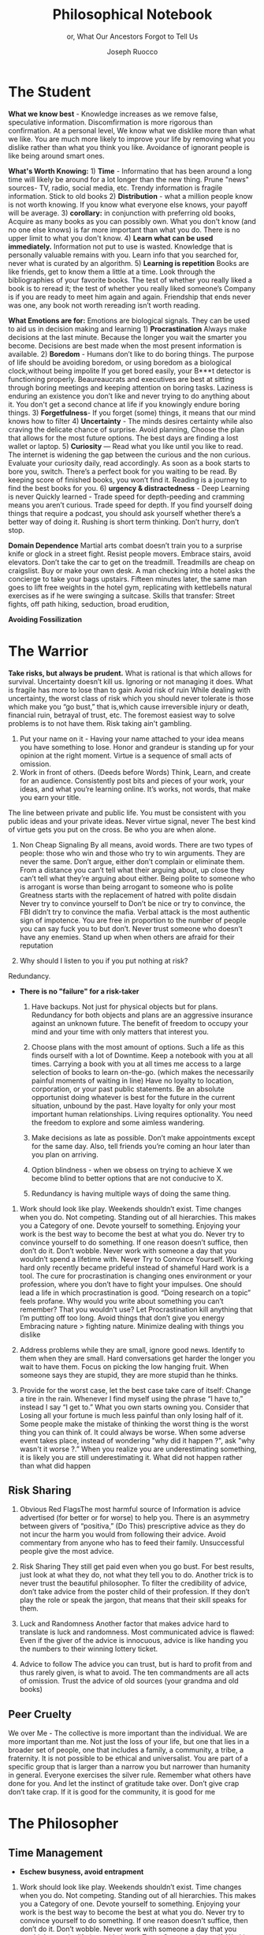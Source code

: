 #+TITLE: Philosophical Notebook 
#+SUBTITLE: or, What Our Ancestors Forgot to Tell Us 
#+OPTIONS: toc:nil 
#+AUTHOR: Joseph Ruocco 

# #  * Introduction 
# ** Old wisdom stays young
# The importance of Ancient ideas are because they are so old. Old ideas
# have stood the test of time. 
# 
#  There is an allure that ancient philosophy speaks to the right
#  soul. The art of Living well the real "moral" philopshers taught was
#  to approcah life with humility and love of our Nature, its beauty,
#  knowledge, and uncertainty. 
#  The Stoics, the skeptics, the epicureans, other ancient schools of
# thought. They were all right. We humans, curious by nature, need to
# explore, adventure, rationally stepping forward by keeping what suits
# us and discarding the rest. Ethics are different at scale. IN random
# domains. With risk taking I'm a stoic, with knowledge I'm a
# skepticist/empiricst, with aesthetics I'm an epicurean.    
# If we seek to fill the shoes of our ancestors,to have the same impact
# as our ancestors.  We have to devote ourselves to risk taking. We have
# to prudently prepare for a world we don't quite know what to expect
# from. We have to take up what our ancestors left behind.  Of course,
# like Seneca, we can keep the fruits and enjoy life.  
# 
# ** Several Proclamations around a central Stoic Idea. . 
# Few figures stress the importnace of robustness than the Stoics. And
# the heavy criticality of this idea its not surprising that fellows
# separated by continents or centuries have the same idea: 1) *Nihil
# Periditi, C. 4BC, Roman Empire* - It is recorded in response to having
# suffered a terrible misfortune, Seneca,(or Zeno of Citium?) the roman
# statesman is to have reported "Nihil Perditi" - I have lost
# nothing. For the Stoics, nothing could have been taken away from them
# that they considered a good. Nearly all the letters of Seneca echo
# against loss aversion. 2) *Amor Fati 1888 Germany* Nietzche learned
# from Seneca the Amor   Fati - the love of fate. He proclaims that this
# is his formula for success in why he is a destiny in the last writing
# before his death. 3) Hermen Hesse -  *"I can think, I can wait, I can
# fast" 1922*  Herman Hesse's protagonist in Sidartha proclaims, "I can
# think, I can wait, I can fast."
# 
# ** What They Forgot to Tell Us. 
# Doers, the real risk takers, quietly act without ever getting
# recognition. Doers don't write books. Life is execution rather than
# purpose. EXistence itself is of great, great consequence.  
# 

* The Student

*What we know best* - Knowledge increases as we remove false,
speculative information. Discomfirmation is more rigorous than
confirmation. At a personal level, We know what we disklike more than
what we like. You are much more likely to improve your life by
removing what you dislike rather than what you think you
like. Avoidance of ignorant people is like being around smart ones.

*What's Worth Knowing:* 1) *Time* - Informatino that has been around a long
time will likely be around for a lot longer than the new thing. Prune
"news" sources- TV, radio, social media, etc. Trendy information is
fragile information. Stick to old books 2) *Distribution* -  what a
million people know is not worth knowing. If you know what everyone
else knows, your payoff will be average.  3) *corollary:* in
conjunction with preferring old books, Acquire as many books as you
can possibly own. What you don't know (and no one else knows) is far
more important than what you do. There is no upper limit to what you
don't know. 4) *Learn what can be used immediately.* Information not
put to use is wasted. Knowledge that is personally valuable remains
with you. Learn info that you searched for, never what is curated by
an algorithm. 5) *Learning is repetition* Books are like friends, get
to know them a little at a time. Look through the bibliographies of
your favorite books. The test of whether you really liked a book is to
reread it; the test of whether you really liked someone’s Company is
if you are ready to meet him again and again. Friendship that ends
never was one, any book not worth rereading isn’t worth reading. 

*What Emotions are for:* Emotions are biological signals. They can be
used to aid us in decision making and learning 1) *Procrastination*
Always make decisions at the last minute. Because the longer you wait
the smarter you become. Decisions are best made when the most present
information is available. 2) *Boredom* - Humans don’t like to do
boring things. The purpose of life should be avoiding boredom, or
using boredom as a biological clock,without being impolite If you get
bored easily, your B***t detector is functioning
properly. Beaureaucrats and executives are best at sitting through
boring meetings and keeping attention on boring tasks. Laziness
is enduring an existence you don’t like and never trying to do anything
about it. You don't get a second chance at life if you knowingly
endure boring things. 3) *Forgetfulness*- If you forget (some) things,
it means that our mind knows how to filter 4) *Uncertainty* - The minds
desires  certainty while also craving the delicate chance of
surprise. Avoid planning, Choose the plan that allows for the most
future options. The best days are finding a lost wallet or laptop. 5)
*Curiosity* — Read what you like until you like to read. The internet is
widening the gap between the curious and the non curious. Evaluate
your curiosity daily, read accordingly. As soon as a book starts to
bore you, switch. There’s  a perfect book for you waiting to be
read. By keeping score of finished books, you won’t find it. Reading
is a journey to find the best books for you. 6) *urgency &
distractedness* - Deep Learning is never Quickly learned - Trade speed
for depth-peeding and cramming means you aren’t curious. Trade speed
for depth. If you find yourself doing things that require a podcast,
you should ask yourself whether there’s a better way of doing
it. Rushing is short term thinking. Don’t hurry, don’t stop. 


# Technology can degrade every aspect of a suckers life
#    while convincing him that he is becoming more efficient. The most
#    optimal route is never the shortest one. 
# Cutting corners is
#    dishonest. Automation makes otherwise pleasant activities turn
#    into work.


*Domain Dependence* Martial arts combat doesn’t train you to a
surprise knife or glock in a street fight. Resist people
movers. Embrace stairs, avoid elevators. Don’t take the car to get on
the treadmill. Treadmills are cheap on craigslist. Buy or make  your
own desk. A man checking into a hotel asks the concierge to take your
bags upstairs. Fifteen minutes later, the same man goes to lift free
weights in the hotel gym, replicating with kettlebells natural
exercises as if he were swinging a suitcase. Skills that transfer:
Street fights, off path hiking, seduction, broad erudition, 


# *Learning with emotions* 
# 20. 
#    4. You can’t throw hard work and everything and expect anything to
#       be       possible.
# What was taught to me, I forgot, what I learned myself I
# remember.  Too become

#   Learning with Boredom less boring, be bored more. 
#
#    1. Avoid or quit boring activities. 
#    2. Forgetting things is a feature ,not a bug 
#    3. Deciding something is not worth doing anymore 
#    4. People don’t have short attention spans, they just can’t tolerate boredom for too long. 
#    5. You don’t get a 2nd chance. - Boredom. 
# 21. 
# 21. 



*Avoiding Fossilization* 

#  *Never convince yourself to do anything* 
# future
# *Make mistakes (when small)* errors, never the same error more than
# once. Avoidance of small mistakes makes the large ones more
# severe. Avoidance of hard conversations makes them harder. 
# -  
# Don't listen to what people say, look at what they do. (More on this

# * Learning with Emotions
# - *Avoid Boredom*. Find portals to the classics.  

# * How the body (and other complex systems) learns 
# - *Randomness improves systems* 


* The Warrior
 *Take risks, but always be prudent.* What is rational is that which
  allows for survival. Uncertainty doesn’t kill us. Ignoring or not
  managing it does. What is fragile has more to lose than to gain
  Avoid risk of ruin While dealing with uncertainty, the worst class
  of risk which you should never tolerate is those which make you “go
  bust,” that is,which cause irreversible injury or death, financial
  ruin, betrayal of trust, etc. The foremost easiest way to solve
  problems is to not have them. Risk taking ain't gambling.
    1. Put your name on it - Having your name attached to your idea means you have something to lose. Honor and grandeur is standing up for your opinion at the right moment. Virtue is a sequence of small acts of omission. 
    2. Work in front of others.  (Deeds before Words) Think, Learn,
       and create for an audience. Consistently post bits and pieces
       of your work, your ideas, and what you’re learning online.
       It’s works, not words, that make you earn your title. 
 The line between private and public life. You must be consistent with
 you public ideas and your 	private ideas. Never virtue signal,
 never The best kind of virtue gets you put on the cross. Be who you
 are when alone.

    3. Non Cheap Signaling By all means, avoid words. There are two
       types of people: those who win and those who try to win
       arguments. They are never the same. Don’t argue, either don’t
       complain or eliminate them. From a distance you can’t tell what
       their arguing about, up close they can’t tell what they’re
       arguing about either. Being polite to someone who is arrogant
       is worse than being arrogant to someone who is polite Greatness
       starts with the replacement of hatred with polite disdain
       Never try to convince yourself to  Don’t be nice or try to
       convince, the FBI didn’t try to convince the mafia.  Verbal
       attack is the most authentic sign of impotence.  You are free
       in proportion to the number of people you can say fuck you to
       but don’t. Never trust someone who doesn’t have any
       enemies. Stand up when when others are afraid for their
       reputation 

    4. Why should I listen to you if you put nothing at risk? 

Redundancy. 
- *There is no "failure" for a risk-taker* 
    1. Have backups. Not just for physical objects but for plans. Redundancy for both objects and plans are an aggressive insurance against an unknown future. The benefit of freedom to occupy your mind and your time with only matters that interest you. 

    2. Choose plans with the most amount of options. Such a life as this finds ourself with a lot of Downtime. Keep a notebook with you at all times. Carrying a book with you at all times me access to a large selection of books to learn on-the-go. (which makes the necessarily painful moments of waiting in line) Have no loyalty to location, corporation, or your past public statements. Be an absolute opportunist doing whatever is best for the future in the current situation, unbound by the past. Have loyalty for only your most important human relationships. Living requires optionality. You need the freedom to explore and some aimless wandering. 
    3. Make decisions as late as possible. Don’t make appointments except for the same day. Also, tell friends you’re coming an hour later than you plan on arriving.  

    4. Option blindness - when we obsess on trying to achieve X we become blind to better options that are not conducive to X. 
    5. Redundancy is having multiple ways of doing the same thing. 

37. Work should look like play. Weekends shouldn’t exist. Time changes
    when you do. Not competing.  Standing out of all hierarchies. This
    makes you a Category of one. Devote yourself to
    something. Enjoying your work is the best way to become the best
    at what you do. Never try to convince yourself to do something. If
    one reason doesn’t suffice, then don’t do it. Don’t wobble. Never
    work with someone a day that you wouldn’t spend a lifetime
    with. Never Try to Convince Yourself.  Working hard only recently
    became prideful instead of shameful Hard work is a tool. The cure
    for procrastination is changing ones environment or your
    profession, where you don’t have to fight your impulses. One
    should lead a life in which procrastination is good. “Doing
    research on a topic” feels profane. Why would you write about
    something you can’t remember?  That you wouldn’t use?  Let
    Procrastination kill anything that I’m putting off too long. Avoid
    things that don’t give you energy Embracing nature > fighting
    nature. Minimize dealing with things you dislike 



32. Address problems while they are small, ignore good news. Identify
    to them when they are small. Hard conversations get harder the
    longer you wait to have them. Focus on picking the low hanging
    fruit. When someone says they are stupid, they are more stupid
    than he thinks. 

31. Provide for the worst case, let the best case take care of itself:
    Change a tire in the rain. Whenever I find myself using the phrase
    “I have to,” instead  I say “I get to.”  What you own starts
    owning you. Consider that Losing all your fortune is much less
    painful than only losing half of it. Some people make the mistake
    of thinking the worst thing is the worst thing you can think
    of. It could always be worse.  When some adverse event takes
    place, instead of wondering "why did it happen ?", ask "why wasn't
    it worse ?.”  When you realize you are underestimating something,
    it is likely you are still underestimating it. What did not happen
    rather than what did happen 


** Risk Sharing
    1.  Obvious Red FlagsThe most harmful source of Information is
       advice advertised (for better or for worse) to help you. There
       is an asymmetry between givers of “positiva,” (Do This)
       prescriptive advice as they do not incur the harm you would
       from following their advice.  Avoid commentary from anyone who
       has to feed their family. Unsuccessful people give the most
       advice. 

    2. Risk Sharing They still get paid even when you go bust. For
       best results, just look at what they do, not what they tell you
       to do. Another trick is to never trust the beautiful
       philosopher.  To filter the credibility of advice, don’t take
       advice from the poster child of their profession. If they don’t
       play the role or speak the jargon, that means that their skill
       speaks for them. 

    3. Luck and Randomness Another factor that makes advice hard to
       translate is luck and randomness. Most communicated advice is
       flawed: Even if the giver of the advice is innocuous, advice is
       like handing you the numbers to their winning lottery ticket. 

    4. Advice to follow The advice you can trust, but is hard to
       profit from and thus rarely given, is what to avoid. The ten
       commandments are all acts of omission. Trust the advice of old
       sources (your grandma and old books)

** Peer Cruelty 

 We over Me    - The collective is more important than the
 individual. We are more important than me. Not just the loss of your
 life, but one that lies in a broader set of people, one that includes
 a family, a community, a tribe, a fraternity. It is not possible to
 be ethical and universalist. You are part of a specific group that is
 larger than a narrow you but narrower than humanity in
 general. Everyone exercises the silver rule. Remember what others
 have done for you. And let the instinct of gratitude take over. Don’t
 give crap don’t take crap. If it is good for the community, it is
 good for me






* The Philosopher
** Time Management
- *Eschew busyness, avoid entrapment*
37. Work should look like play. Weekends shouldn’t exist. Time changes
    when you do. Not competing.  Standing out of all hierarchies. This
    makes you a Category of one. Devote yourself to
    something. Enjoying your work is the best way to become the best
    at what you do. Never try to convince yourself to do something. If
    one reason doesn’t suffice, then don’t do it. Don’t wobble. Never
    work with someone a day that you wouldn’t spend a lifetime
    with. Never Try to Convince Yourself.  Working hard only recently
    became prideful instead of shameful Hard work is a tool. The cure
    for procrastination is changing ones environment or your
    profession, where you don’t have to fight your impulses. One
    should lead a life in which procrastination is good. “Doing
    research on a topic” feels profane. Why would you write about
    something you can’t remember?  That you wouldn’t use?  Let
    Procrastination kill anything that I’m putting off too long. Avoid
    things that don’t give you energy Embracing nature > fighting
    nature. Minimize dealing with things you dislike 
x

** Personal Elegance
40. Aesthetics and personal elegance. - one way to increase your
    happiness is to make the place you live in beautiful. Ideally
    doing most of it with your own hands. How you react to things. -
    extreme ownership. Live with dignity  Do not play victim. Do not
    complain. Decouple your self worth from — anything you don’t
    control. The only thing you can control is how you react to
    things. Everything is my fault. Dress your best. 
44.  schedules (separate from work as play) no clocks, no wristwatch,
    no schedules. Forgetting what day of the week it is.


** Peer
- *True equality* 

36. Peer Envy - Don’t do anything that makes you uncomfortable when
    you look in the mirror. Better to neither envy nor be envied. You
    have a real life if and only if you do not compete with anyone in
    any of your pursuits Architects try to impress other artichetects,
    academics try to impress other architects, True humility is when
    you can surprise yourself more than others. Any action one takes
    with the aim of winning an award, any award, corrupts to the
    core. the greatest test is how you react when you are insulted in
    front of a crowd Or when you get an email from a journalist. Don’t
    become humble when you lose everything. We need someone to not
    impress.  Care about the few who like it more than the multitude
    who dislike it. Never say anything bad about anyone else.  Ignore
    comments praise and criticism from people you wouldn’t hire. Don’t
    signal wealth. Be the person you’d be when you’re alone 

    1. The squeeze you feel is them putting you into their box. Their
       rules, their way, their game. There are no rules, no
       boundaries. Play your game; not theirs. 


    2. Life is an adventure, not a competition. A good life isa
       stoorre you’re proud of. There’s no score. Everyone is trying
       to be the best, or top %1 percent  Few are trying to do what
       they like regardless of what everyone else does.  Competition
       is for chasing the preferences of others; playing someone
       else’s game 

** Freedom & Self Ownership 

- *Avoid entrapment* 


Some who continually
    tells you “I am busy” has no control over their lives or they are
    avoiding you. 
